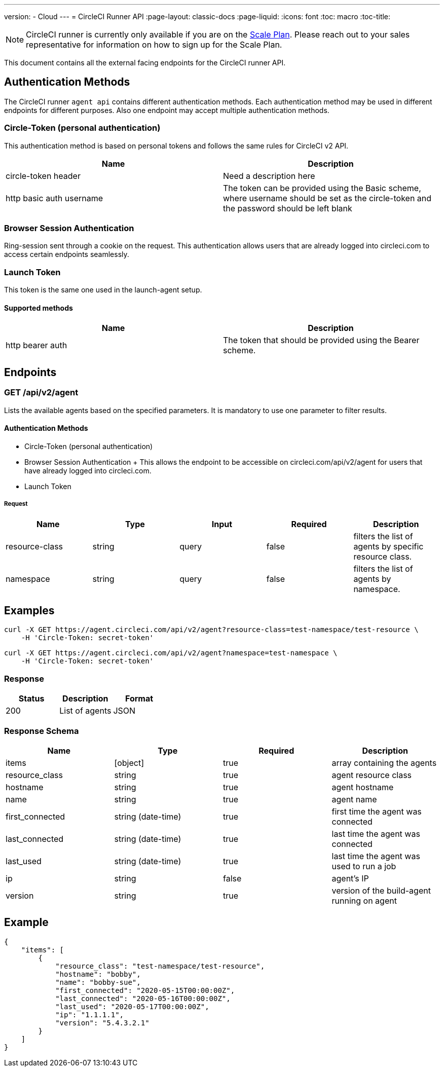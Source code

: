 ---
version:
- Cloud
---
= CircleCI Runner API
:page-layout: classic-docs
:page-liquid:
:icons: font
:toc: macro
:toc-title:

NOTE: CircleCI runner is currently only available if you are on the https://circleci.com/pricing[Scale Plan]. Please reach out to your sales representative for information on how to sign up for the Scale Plan.

This document contains all the external facing endpoints for the CircleCI runner API.

toc::[]

== Authentication Methods

The CircleCI runner `agent api` contains different authentication methods. Each authentication method may be used in different endpoints for different purposes. Also one endpoint may accept multiple authentication methods.

=== Circle-Token (personal authentication)

This authentication method is based on personal tokens and follows the same rules for CircleCI v2 API.

[.table.table-striped]
[cols=2*, options="header", stripes=even]
|===
| Name
| Description

| circle-token header
| Need a description here

| http basic auth username
| The token can be provided using the Basic scheme, where username should be set as the circle-token and the password should be left blank
|===

=== Browser Session Authentication

Ring-session sent through a cookie on the request. This authentication allows users that are already logged into circleci.com to access certain endpoints seamlessly.

=== Launch Token

This token is the same one used in the launch-agent setup.

==== Supported methods

[.table.table-striped]
[cols=2*, options="header", stripes=even]
|===
| Name
| Description

| http bearer auth
| The token that should be provided using the Bearer scheme.
|===

== Endpoints

=== GET /api/v2/agent

Lists the available agents based on the specified parameters. It is mandatory to use one parameter to filter results.

==== Authentication Methods

* Circle-Token (personal authentication)
* Browser Session Authentication
+ This allows the endpoint to be accessible on circleci.com/api/v2/agent for users that have already logged into circleci.com.
* Launch Token

===== Request

[.table.table-striped]
[cols=5*, options="header", stripes=even]
|===
| Name
| Type
| Input
| Required
| Description

| resource-class
| string
| query
| false
| filters the list of agents by specific resource class.

| namespace
| string
| query
| false
| filters the list of agents by namespace.
|===

== Examples

```sh
curl -X GET https://agent.circleci.com/api/v2/agent?resource-class=test-namespace/test-resource \
    -H 'Circle-Token: secret-token'
```

```sh
curl -X GET https://agent.circleci.com/api/v2/agent?namespace=test-namespace \
    -H 'Circle-Token: secret-token'
```

=== Response

[.table.table-striped]
[cols=3*, options="header", stripes=even]
|===
| Status
| Description
| Format

|200
|List of agents
|JSON
|===

=== Response Schema

[.table.table-striped]
[cols=4*, options="header", stripes=even]
|===
| Name
| Type
| Required
| Description

|items
|[object]
|true
|array containing the agents

|resource_class
|string
|true
|agent resource class

|hostname
|string
|true
|agent hostname

|name
|string
|true
|agent name

|first_connected
|string (date-time)
|true
|first time the agent was connected

|last_connected
|string (date-time)
|true
|last time the agent was connected

|last_used
|string (date-time)
|true
|last time the agent was used to run a job

|ip
|string
|false
|agent's IP

|version
|string
|true
|version of the build-agent running on agent
|===

== Example

```sh
{
    "items": [
        {
            "resource_class": "test-namespace/test-resource",
            "hostname": "bobby",
            "name": "bobby-sue",
            "first_connected": "2020-05-15T00:00:00Z",
            "last_connected": "2020-05-16T00:00:00Z",
            "last_used": "2020-05-17T00:00:00Z",
            "ip": "1.1.1.1",
            "version": "5.4.3.2.1"
        }
    ]
}
```
